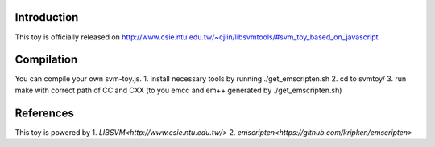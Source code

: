 Introduction
============

This toy is officially released on
http://www.csie.ntu.edu.tw/~cjlin/libsvmtools/#svm_toy_based_on_javascript


Compilation
===========

You can compile your own svm-toy.js.
1. install necessary tools by running ./get_emscripten.sh
2. cd to svmtoy/
3. run make with correct path of CC and CXX (to you emcc and em++ generated by ./get_emscripten.sh) 

References
==========

This toy is powered by
1. `LIBSVM<http://www.csie.ntu.edu.tw/>`
2. `emscripten<https://github.com/kripken/emscripten>`
